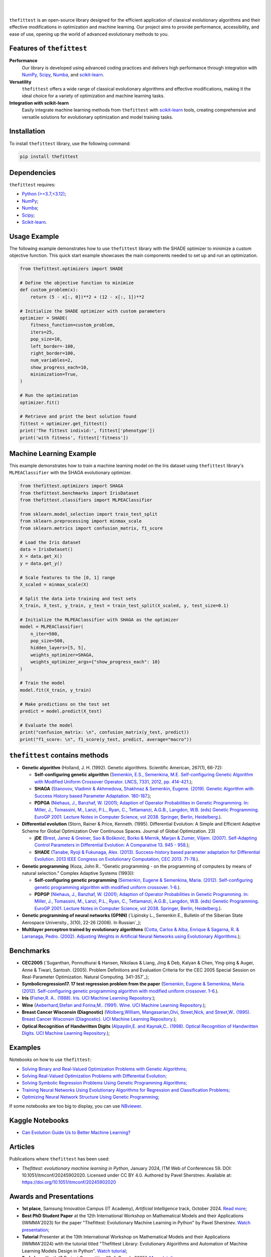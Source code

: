 .. image:: https://img.shields.io/pypi/v/thefittest?label=PyPI%20-%20Package%20version
    :target: https://pypi.org/project/thefittest/
    :alt: PyPI - Package version

.. image:: https://static.pepy.tech/badge/thefittest
    :target: https://pepy.tech/project/thefittest
    :alt: Downloads

.. image:: https://komarev.com/ghpvc/?username=thefittest
    :alt: Profile views

.. image:: https://codecov.io/github/sherstpasha/thefittest/coverage.svg?branch=master
    :alt: codecov.io

.. image:: https://app.codacy.com/project/badge/Grade/4c47b6de61c4422180529bbc360262c4
    :target: https://app.codacy.com/gh/sherstpasha/thefittest/dashboard?utm_source=gh&utm_medium=referral&utm_content=&utm_campaign=Badge_grade
    :alt: Codacy Badge

.. image:: https://img.shields.io/badge/code%20style-black-000000.svg
    :target: https://github.com/psf/black
    :alt: Code style: black

.. image:: https://readthedocs.com/projects/sherstpasha-pavel/badge/?version=latest&token=71adf5d63b55f0def96b09e1ce4c60f8d57cbdaed7db777117f34e4718d5a1ea
    :target: https://sherstpasha-pavel.readthedocs-hosted.com/ru/latest/?badge=latest
    :alt: Documentation Status

|

.. image:: docs/logos/logo1.png
   :align: center

|

``thefittest`` is an open-source library designed for the efficient application of classical evolutionary algorithms and their effective modifications in optimization and machine learning. Our project aims to provide performance, accessibility, and ease of use, opening up the world of advanced evolutionary methods to you.

Features of ``thefittest``
--------------------------

**Performance**
  Our library is developed using advanced coding practices and delivers high performance through integration with `NumPy <https://numpy.org/>`_, `Scipy <https://scipy.org/>`_, `Numba <https://numba.pydata.org/>`_, and `scikit-learn <https://scikit-learn.org/>`_.

**Versatility**
  ``thefittest`` offers a wide range of classical evolutionary algorithms and effective modifications, making it the ideal choice for a variety of optimization and machine learning tasks.

**Integration with scikit-learn**
  Easily integrate machine learning methods from ``thefittest`` with `scikit-learn <https://scikit-learn.org/>`_ tools, creating comprehensive and versatile solutions for evolutionary optimization and model training tasks.

Installation
------------

To install ``thefittest`` library, use the following command:

.. code-block:: bash

    pip install thefittest

Dependencies
------------

``thefittest`` requires:

- `Python (>=3.7,<3.12) <https://www.python.org/>`_;
- `NumPy <https://numpy.org/>`_;
- `Numba <https://numba.pydata.org/>`_;
- `Scipy <https://scipy.org/>`_;
- `Scikit-learn <https://scikit-learn.org/>`_.

Usage Example
-------------

The following example demonstrates how to use ``thefittest`` library with the SHADE optimizer to minimize a custom objective function. This quick start example showcases the main components needed to set up and run an optimization.

.. code-block:: python

    from thefittest.optimizers import SHADE

    # Define the objective function to minimize
    def custom_problem(x):
        return (5 - x[:, 0])**2 + (12 - x[:, 1])**2

    # Initialize the SHADE optimizer with custom parameters
    optimizer = SHADE(
        fitness_function=custom_problem,
        iters=25,
        pop_size=10,
        left_border=-100,
        right_border=100,
        num_variables=2,
        show_progress_each=10,
        minimization=True,
    )

    # Run the optimization
    optimizer.fit()

    # Retrieve and print the best solution found
    fittest = optimizer.get_fittest()
    print('The fittest individ:', fittest['phenotype'])
    print('with fitness', fittest['fitness'])

Machine Learning Example
------------------------

This example demonstrates how to train a machine learning model on the Iris dataset using ``thefittest`` library's ``MLPEAClassifier`` with the SHAGA evolutionary optimizer.

.. code-block:: python

    from thefittest.optimizers import SHAGA
    from thefittest.benchmarks import IrisDataset
    from thefittest.classifiers import MLPEAClassifier

    from sklearn.model_selection import train_test_split
    from sklearn.preprocessing import minmax_scale
    from sklearn.metrics import confusion_matrix, f1_score

    # Load the Iris dataset
    data = IrisDataset()
    X = data.get_X()
    y = data.get_y()

    # Scale features to the [0, 1] range
    X_scaled = minmax_scale(X)

    # Split the data into training and test sets
    X_train, X_test, y_train, y_test = train_test_split(X_scaled, y, test_size=0.1)

    # Initialize the MLPEAClassifier with SHAGA as the optimizer
    model = MLPEAClassifier(
        n_iter=500,
        pop_size=500,
        hidden_layers=[5, 5],
        weights_optimizer=SHAGA,
        weights_optimizer_args={"show_progress_each": 10}
    )

    # Train the model
    model.fit(X_train, y_train)
    
    # Make predictions on the test set
    predict = model.predict(X_test)

    # Evaluate the model
    print("confusion_matrix: \n", confusion_matrix(y_test, predict))
    print("f1_score: \n", f1_score(y_test, predict, average="macro"))

``thefittest`` contains methods
-------------------------------

- **Genetic algorithm** (Holland, J. H. (1992). Genetic algorithms. Scientific American, 267(1), 66-72):

  - **Self-configuring genetic algorithm** (`Semenkin, E.S., Semenkina, M.E. Self-configuring Genetic Algorithm with Modified Uniform Crossover Operator. LNCS, 7331, 2012, pp. 414-421. <https://doi.org/10.1007/978-3-642-30976-2_50>`_);
  - **SHAGA** (`Stanovov, Vladimir & Akhmedova, Shakhnaz & Semenkin, Eugene. (2019). Genetic Algorithm with Success History based Parameter Adaptation. 180-187. <http://dx.doi.org/10.5220/0008071201800187>`_);
  - **PDPGA** (`Niehaus, J., Banzhaf, W. (2001); Adaption of Operator Probabilities in Genetic Programming. In: Miller, J., Tomassini, M., Lanzi, P.L., Ryan, C., Tettamanzi, A.G.B., Langdon, W.B. (eds) Genetic Programming. EuroGP 2001. Lecture Notes in Computer Science, vol 2038. Springer, Berlin, Heidelberg. <https://doi.org/10.1007/3-540-45355-5_26>`_).

- **Differential evolution** (Storn, Rainer & Price, Kenneth. (1995). Differential Evolution: A Simple and Efficient Adaptive Scheme for Global Optimization Over Continuous Spaces. Journal of Global Optimization. 23)

  - **jDE** (`Brest, Janez & Greiner, Sao & Bošković, Borko & Mernik, Marjan & Zumer, Viljem. (2007). Self-Adapting Control Parameters in Differential Evolution: A Comparative 13. 945 - 958. <http://dx.doi.org/10.1109/TEVC.2009.2014613>`_);
  - **SHADE** (`Tanabe, Ryoji & Fukunaga, Alex. (2013). Success-history based parameter adaptation for Differential Evolution. 2013 IEEE Congress on Evolutionary Computation, CEC 2013. 71-78. <https://doi.org/10.1109/CEC.2013.6557555>`_).

- **Genetic programming** (Koza, John R.. “Genetic programming - on the programming of computers by means of natural selection.” Complex Adaptive Systems (1993)):

  - **Self-configuring genetic programming** (`Semenkin, Eugene & Semenkina, Maria. (2012). Self-configuring genetic programming algorithm with modified uniform crossover. 1-6. <http://dx.doi.org/10.1109/CEC.2012.6256587>`_).
  - **PDPGP** (`Niehaus, J., Banzhaf, W. (2001); Adaption of Operator Probabilities in Genetic Programming. In: Miller, J., Tomassini, M., Lanzi, P.L., Ryan, C., Tettamanzi, A.G.B., Langdon, W.B. (eds) Genetic Programming. EuroGP 2001. Lecture Notes in Computer Science, vol 2038. Springer, Berlin, Heidelberg. <https://doi.org/10.1007/3-540-45355-5_26>`_).

- **Genetic programming of neural networks (GPNN)** (`Lipinsky L., Semenkin E., Bulletin of the Siberian State Aerospace University., 3(10), 22-26 (2006). In Russian`_);
- **Multilayer perceptron trained by evolutionary algorithms** (`Cotta, Carlos & Alba, Enrique & Sagarna, R. & Larranaga, Pedro. (2002). Adjusting Weights in Artificial Neural Networks using Evolutionary Algorithms. <http://dx.doi.org/10.1007/978-1-4615-1539-5_18>`_);

Benchmarks
----------

- **CEC2005** (`Suganthan, Ponnuthurai & Hansen, Nikolaus & Liang, Jing & Deb, Kalyan & Chen, Ying-ping & Auger, Anne & Tiwari, Santosh. (2005). Problem Definitions and Evaluation Criteria for the CEC 2005 Special Session on Real-Parameter Optimization. Natural Computing. 341-357`_);
- **Symbolicregression17. 17 test regression problem from the paper** (`Semenkin, Eugene & Semenkina, Maria. (2012). Self-configuring genetic programming algorithm with modified uniform crossover. 1-6. <http://dx.doi.org/10.1109/CEC.2012.6256587>`_).
- **Iris** (`Fisher,R. A.. (1988). Iris. UCI Machine Learning Repository. <https://doi.org/10.24432/C56C76>`_);
- **Wine** (`Aeberhard,Stefan and Forina,M.. (1991). Wine. UCI Machine Learning Repository. <https://doi.org/10.24432/C5PC7J>`_);
- **Breast Cancer Wisconsin (Diagnostic)** (`Wolberg,William, Mangasarian,Olvi, Street,Nick, and Street,W.. (1995). Breast Cancer Wisconsin (Diagnostic). UCI Machine Learning Repository. <https://doi.org/10.24432/C5DW2B>`_);
- **Optical Recognition of Handwritten Digits** (`Alpaydin,E. and Kaynak,C.. (1998). Optical Recognition of Handwritten Digits. UCI Machine Learning Repository. <https://doi.org/10.24432/C50P49>`_);

Examples
--------

Notebooks on how to use ``thefittest``:

- `Solving Binary and Real-Valued Optimization Problems with Genetic Algorithms; <https://github.com/sherstpasha/thefittest-notebooks/blob/main/genetic_algorithm_binary_rastrigin_custom_problems.ipynb>`_
- `Solving Real-Valued Optimization Problems with Differential Evolution; <https://github.com/sherstpasha/thefittest-notebooks/blob/main/differential_evolution_griewank_custom_problems.ipynb>`_
- `Solving Symbolic Regression Problems Using Genetic Programming Algorithms; <https://github.com/sherstpasha/thefittest-notebooks/blob/main/genetic_programming_symbolic_regression_problem.ipynb>`_
- `Training Neural Networks Using Evolutionary Algorithms for Regression and Classification Problems; <https://github.com/sherstpasha/thefittest-notebooks/blob/main/mlpea_regression_classification_problem.ipynb>`_
- `Optimizing Neural Network Structure Using Genetic Programming; <https://github.com/sherstpasha/thefittest-notebooks/blob/main/gpnn_regression_classification_problems.ipynb>`_

If some notebooks are too big to display, you can use `NBviewer <https://nbviewer.org/>`_.

Kaggle Notebooks
----------------

- `Can Evolution Guide Us to Better Machine Learning? <https://www.kaggle.com/code/pashasherst/can-evolution-guide-us-to-better-machine-learning>`_

Articles
--------

Publications where ``thefittest`` has been used:

- *Thefittest: evolutionary machine learning in Python*, January 2024, ITM Web of Conferences 59.
  DOI: 10.1051/itmconf/20245902020. Licensed under CC BY 4.0. Authored by Pavel Sherstnev.
  Available at: https://doi.org/10.1051/itmconf/20245902020

Awards and Presentations
-------------------------

- **1st place**, Samsung Innovation Campus (IT Academy), *Artificial Intelligence* track, October 2024. `Read more <https://news.samsung.com/ru/объявлены-итоги-ежегодного-межвузов>`_;  
- **Best PhD Student Paper** at the 12th International Workshop on Mathematical Models and their Applications (IWMMA'2023) for the paper "Thefittest: Evolutionary Machine Learning in Python" by Pavel Sherstnev. `Watch presentation <https://youtu.be/R46b1tt5qUo?si=ZxGIcX2-sWJEWCbt&t=4550>`_;  
- **Tutorial** Presenter at the 13th International Workshop on Mathematical Models and their Applications (IWMMA'2024) with the tutorial titled "Thefittest Library: Evolutionary Algorithms and Automation of Machine Learning Models Design in Python". `Watch tutorial <https://www.youtube.com/watch?v=PtDahwMstuw>`_;  
- **2nd place**, Youth IT Project Competition "Soft-Parade 2025". `More details <https://www.soft-parade.ru/archive>`_

